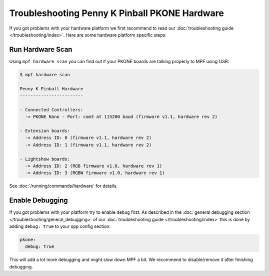 Troubleshooting Penny K Pinball PKONE Hardware
==============================================

If you got problems with your hardware platform we first recommend to read our
:doc:`troubleshooting guide </troubleshooting/index>`.
Here are some hardware platform specific steps:


Run Hardware Scan
-----------------

Using ``mpf hardware scan`` you can find out if your PKONE boards are talking
properly to MPF using USB:

.. code-block:: console

   $ mpf hardware scan

   Penny K Pinball Hardware
   ------------------------

   - Connected Controllers:
     -> PKONE Nano - Port: com3 at 115200 baud (firmware v1.1, hardware rev 2)

   - Extension boards:
     -> Address ID: 0 (firmware v1.1, hardware rev 2)
     -> Address ID: 1 (firmware v1.1, hardware rev 2)

   - Lightshow boards:
     -> Address ID: 2 (RGB firmware v1.0, hardware rev 1)
     -> Address ID: 3 (RGBW firmware v1.0, hardware rev 1)

See :doc:`/running/commands/hardware` for details.

Enable Debugging
----------------

If you got problems with your platform try to enable ``debug`` first.
As described in the
:doc:`general debugging section </troubleshooting/general_debugging>`
of our :doc:`troubleshooting guide </troubleshooting/index>`
this is done by
adding ``debug: true`` to your ``opp`` config section:

.. code-block:: mpf-config

   pkone:
     debug: true

This will add a lot more debugging and might slow down MPF a bit.
We recommend to disable/remove it after finishing debugging.


